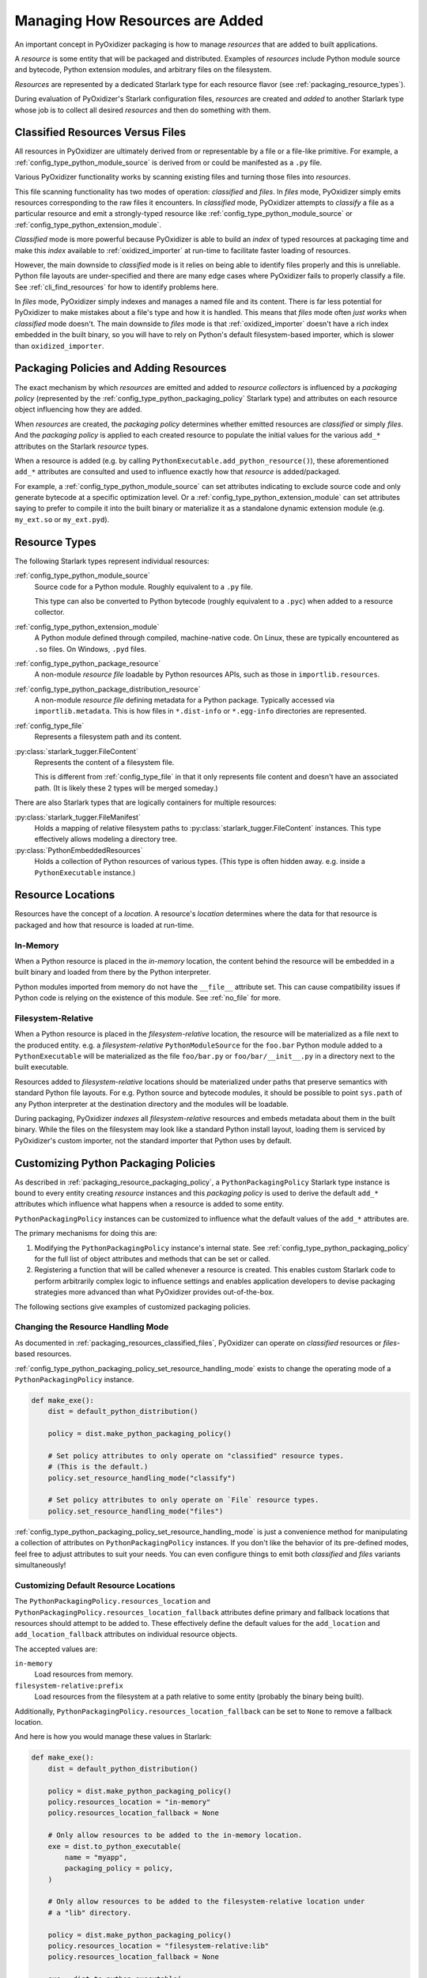 .. py:currentmodule:: starlark_pyoxidizer

.. _packaging_resources:

================================
Managing How Resources are Added
================================

An important concept in PyOxidizer packaging is how to manage *resources*
that are added to built applications.

A *resource* is some entity that will be packaged and distributed. Examples
of *resources* include Python module source and bytecode, Python
extension modules, and arbitrary files on the filesystem.

*Resources* are represented by a dedicated Starlark type for each
resource flavor (see :ref:`packaging_resource_types`).

During evaluation of PyOxidizer's Starlark configuration files,
*resources* are created and *added* to another Starlark type whose
job is to collect all desired *resources* and then do something with
them.

.. _packaging_resources_classified_files:

Classified Resources Versus Files
=================================

All resources in PyOxidizer are ultimately derived from or representable
by a file or a file-like primitive. For example, a
:ref:`config_type_python_module_source` is derived from or could be
manifested as a ``.py`` file.

Various PyOxidizer functionality works by scanning existing files and
turning those files into *resources*.

This file scanning functionality has two modes of operation: *classified*
and *files*. In *files* mode, PyOxidizer simply emits resources corresponding
to the raw files it encounters. In *classified* mode, PyOxidizer attempts to
*classify* a file as a particular resource and emit a strongly-typed
resource like :ref:`config_type_python_module_source` or
:ref:`config_type_python_extension_module`.

*Classified* mode is more powerful because PyOxidizer is able to build
an *index* of typed resources at packaging time and make this *index*
available to :ref:`oxidized_importer` at run-time to facilitate faster
loading of resources.

However, the main downside to *classified* mode is it relies on being able
to identify files properly and this is unreliable. Python file layouts are
under-specified and there are many edge cases where PyOxidizer fails to
properly classify a file. See :ref:`cli_find_resources` for how to identify
problems here.

In *files* mode, PyOxidizer simply indexes and manages a named file
and its content. There is far less potential for PyOxidizer to make
mistakes about a file's type and how it is handled. This means that
*files* mode often *just works* when *classified* mode doesn't. The main
downside to *files* mode is that :ref:`oxidized_importer` doesn't have a
rich index embedded in the built binary, so you will have to rely on
Python's default filesystem-based importer, which is slower than
``oxidized_importer``.

.. _packaging_resource_packaging_policy:

Packaging Policies and Adding Resources
=======================================

The exact mechanism by which *resources* are emitted and added to *resource
collectors* is influenced by a *packaging policy* (represented by the
:ref:`config_type_python_packaging_policy` Starlark type) and attributes on
each resource object influencing how they are added.

When *resources* are created, the *packaging policy* determines whether
emitted resources are *classified* or simply *files*. And the *packaging
policy* is applied to each created resource to populate the initial values
for the various ``add_*`` attributes on the Starlark *resource* types.

When a resource is added (e.g. by calling
``PythonExecutable.add_python_resource()``), these aforementioned
``add_*`` attributes are consulted and used to influence exactly how that
*resource* is added/packaged.

For example, a :ref:`config_type_python_module_source` can set attributes
indicating to exclude source code and only generate bytecode at
a specific optimization level. Or a :ref:`config_type_python_extension_module`
can set attributes saying to prefer to compile it into the built
binary or materialize it as a standalone dynamic extension module
(e.g. ``my_ext.so`` or ``my_ext.pyd``).

.. _packaging_resource_types:

Resource Types
==============

The following Starlark types represent individual resources:

:ref:`config_type_python_module_source`
   Source code for a Python module. Roughly equivalent to a ``.py`` file.

   This type can also be converted to Python bytecode (roughly equivalent
   to a ``.pyc``) when added to a resource collector.

:ref:`config_type_python_extension_module`
   A Python module defined through compiled, machine-native code. On Linux,
   these are typically encountered as ``.so`` files. On Windows, ``.pyd`` files.

:ref:`config_type_python_package_resource`
   A non-module *resource file* loadable by Python resources APIs, such as
   those in ``importlib.resources``.

:ref:`config_type_python_package_distribution_resource`
   A non-module *resource file* defining metadata for a Python package.
   Typically accessed via ``importlib.metadata``. This is how files in
   ``*.dist-info`` or ``*.egg-info`` directories are represented.

:ref:`config_type_file`
   Represents a filesystem path and its content.

:py:class:`starlark_tugger.FileContent`
   Represents the content of a filesystem file.

   This is different from :ref:`config_type_file` in that it only
   represents file content and doesn't have an associated path. (It is
   likely these 2 types will be merged someday.)

There are also Starlark types that are logically containers for multiple
resources:

:py:class:`starlark_tugger.FileManifest`
   Holds a mapping of relative filesystem paths to
   :py:class:`starlark_tugger.FileContent` instances. This type effectively
   allows modeling a directory tree.

:py:class:`PythonEmbeddedResources`
   Holds a collection of Python resources of various types. (This type is often
   hidden away. e.g. inside a ``PythonExecutable`` instance.)

.. _packaging_resource_locations:

Resource Locations
==================

Resources have the concept of a *location*. A resource's *location*
determines where the data for that resource is packaged and how that
resource is loaded at run-time.

In-Memory
---------

When a Python resource is placed in the *in-memory* location, the content
behind the resource will be embedded in a built binary and loaded from there
by the Python interpreter.

Python modules imported from memory do not have the ``__file__`` attribute
set. This can cause compatibility issues if Python code is relying on the
existence of this module. See :ref:`no_file` for more.

Filesystem-Relative
-------------------

When a Python resource is placed in the *filesystem-relative* location,
the resource will be materialized as a file next to the produced entity.
e.g. a *filesystem-relative* ``PythonModuleSource`` for the ``foo.bar``
Python module added to a ``PythonExecutable`` will be materialized as the
file ``foo/bar.py`` or ``foo/bar/__init__.py`` in a directory next to the
built executable.

Resources added to *filesystem-relative* locations should be materialized
under paths that preserve semantics with standard Python file layouts. For
e.g. Python source and bytecode modules, it should be possible to point
``sys.path`` of any Python interpreter at the destination directory and
the modules will be loadable.

During packaging, PyOxidizer *indexes* all *filesystem-relative* resources
and embeds metadata about them in the built binary. While the files on the
filesystem may look like a standard Python install layout, loading them is
serviced by PyOxidizer's custom importer, not the standard importer that
Python uses by default.

.. _packaging_resource_custom_policies:

Customizing Python Packaging Policies
=====================================

As described in :ref:`packaging_resource_packaging_policy`, a
``PythonPackagingPolicy`` Starlark type instance is bound to every
entity creating *resource* instances and this *packaging policy* is
used to derive the default ``add_*`` attributes which influence
what happens when a resource is added to some entity.

``PythonPackagingPolicy`` instances can be customized to influence
what the default values of the ``add_*`` attributes are.

The primary mechanisms for doing this are:

1. Modifying the ``PythonPackagingPolicy`` instance's internal
   state. See :ref:`config_type_python_packaging_policy` for the full
   list of object attributes and methods that can be set or called.
2. Registering a function that will be called whenever a resource
   is created. This enables custom Starlark code to perform
   arbitrarily complex logic to influence settings and enables
   application developers to devise packaging strategies more
   advanced than what PyOxidizer provides out-of-the-box.

The following sections give examples of customized packaging
policies.

.. _packaging_resources_resources_mode:

Changing the Resource Handling Mode
-----------------------------------

As documented in :ref:`packaging_resources_classified_files`, PyOxidizer
can operate on *classified* resources or *files*-based resources.

:ref:`config_type_python_packaging_policy_set_resource_handling_mode`
exists to change the operating mode of a ``PythonPackagingPolicy``
instance.

.. code-block:: python

   def make_exe():
       dist = default_python_distribution()

       policy = dist.make_python_packaging_policy()

       # Set policy attributes to only operate on "classified" resource types.
       # (This is the default.)
       policy.set_resource_handling_mode("classify")

       # Set policy attributes to only operate on `File` resource types.
       policy.set_resource_handling_mode("files")

:ref:`config_type_python_packaging_policy_set_resource_handling_mode` is
just a convenience method for manipulating a collection of attributes on
``PythonPackagingPolicy`` instances. If you don't like the behavior of
its pre-defined modes, feel free to adjust attributes to suit your needs.
You can even configure things to emit both *classified* and *files*
variants simultaneously!

.. _packaging_resource_default_resource_location:

Customizing Default Resource Locations
--------------------------------------

The ``PythonPackagingPolicy.resources_location`` and
``PythonPackagingPolicy.resources_location_fallback`` attributes define
primary and fallback locations that resources should attempt to be added
to. These effectively define the default values for the ``add_location``
and ``add_location_fallback`` attributes on individual resource objects.

The accepted values are:

``in-memory``
   Load resources from memory.

``filesystem-relative:prefix``
   Load resources from the filesystem at a path relative to some entity
   (probably the binary being built).

Additionally, ``PythonPackagingPolicy.resources_location_fallback`` can be
set to ``None`` to remove a fallback location.

And here is how you would manage these values in Starlark:

.. code-block:: python

   def make_exe():
       dist = default_python_distribution()

       policy = dist.make_python_packaging_policy()
       policy.resources_location = "in-memory"
       policy.resources_location_fallback = None

       # Only allow resources to be added to the in-memory location.
       exe = dist.to_python_executable(
           name = "myapp",
           packaging_policy = policy,
       )

       # Only allow resources to be added to the filesystem-relative location under
       # a "lib" directory.

       policy = dist.make_python_packaging_policy()
       policy.resources_location = "filesystem-relative:lib"
       policy.resources_location_fallback = None

       exe = dist.to_python_executable(
           name = "myapp",
           packaging_policy = policy,
       )

       # Try to add resources to in-memory first. If that fails, add them to a
       # "lib" directory relative to the built executable.

       policy = dist.make_python_packaging_policy()
       policy.resources_location = "in-memory"
       policy.resources_location_fallback = "filesystem-relative:lib"

       exe = dist.to_python_executable(
           name = "myapp",
           packaging_policy = policy,
       )

       return exe

.. _packaging_resource_callback:

Using Callbacks to Influence Resource Attributes
------------------------------------------------

The ``PythonPackagingPolicy.register_resource_callback(func)`` method will
register a function to be called when resources are created. This function
receives as arguments the active ``PythonPackagingPolicy`` and the newly
created resource.

Functions registered as resource callbacks are called after the
``add_*`` attributes are derived for a resource but before the resource
is otherwise made available to other Starlark code. This means that
these callbacks provide a hook point where resources can be modified as
soon as they are created.

``register_resource_callback()`` can be called multiple times to register
multiple callbacks. Registered functions will be called in order of
registration.

Functions can be leveraged to unify all resource packaging logic in a
single place, making your Starlark configuration files easier to reason
about.

Here's an example showing how to route all resources belonging to
a single package to a ``filesystem-relative`` location and everything
else to memory:

.. code-block:: python

   def resource_callback(policy, resource):
       if type(resource) in ("PythonModuleSource", "PythonPackageResource", "PythonPackageDistributionResource"):
           if resource.package == "my_package":
               resource.add_location = "filesystem-relative:lib"
           else:
               resource.add_location = "in-memory"

   def make_exe():
       dist = default_python_distribution()

       policy = dist.make_python_packaging_policy()
       policy.register_resource_callback(resource_callback)

       exe = dist.to_python_executable(
           name = "myapp",
           packaging_policy = policy,
       )

       exe.add_python_resources(exe.pip_install(["my_package"]))

.. _python_extension_module_location_compatibility:

``PythonExtensionModule`` Location Compatibility
================================================

Many resources *just work* in any available location. This is not the case for
``PythonExtensionModule`` instances!

While there only exists a single ``PythonExtensionModule`` type to represent
Python extension modules, Python extension modules come in various flavors.
Examples of flavors include:

* A module that is part of a Python *distribution* and is compiled into
  ``libpython`` (a *builtin* extension module).
* A module that is part of a Python *distribution* that is compiled as a
  standalone shared library (e.g. a ``.so`` or ``.pyd`` file).
* A non-*distribution* module that is compiled as a standalone shared library.
* A non-*distribution* module that is compiled as a static library.

Not all extension module *flavors* are compatible with all Python
*distributions*. Furthermore, not all *flavors* are compatible with all
build configurations.

Here are some of the rules governing extension modules and their locations:

* A *builtin* extension module that's part of a Python *distribution* will
  always be statically linked into ``libpython``.
* A Windows Python distribution with a statically linked ``libpython``
  (e.g. the ``standalone_static`` *distribution flavor*) is not capable
  of loading extension modules defined as shared libraries and only supports
  loading *builtin* extension modules statically linked into the binary.
* A Windows Python distribution with a dynamically linked ``libpython``
  (e.g. the ``standalone_dynamic`` *distribution flavor*) is capable of
  loading shared library backed extension modules from the *in-memory*
  location. Other operating systems do not support the *in-memory* location
  for loading shared library extension modules.
* If the current build configuration targets Linux MUSL-libc, shared library
  extension modules are not supported and all extensions must be statically
  linked into the binary.
* If the object files for the extension module are available, the extension
  module may be statically linked into the produced binary.
* If loading extension modules from in-memory import is supported, the
  extension module will have its dynamic library embedded in the binary.
* The extension module will be materialized as a file next to the produced
  binary and will be loaded from the filesystem. (This is how Python
  extension modules typically work.)

.. note::

   Extension module handling is one of the more nuanced aspects of PyOxidizer.
   There are likely many subtle bugs and room for improvement. If you
   experience problems handling extension modules, please consider
   `filing an issue <https://github.com/indygreg/PyOxidizer/issues>`_.

